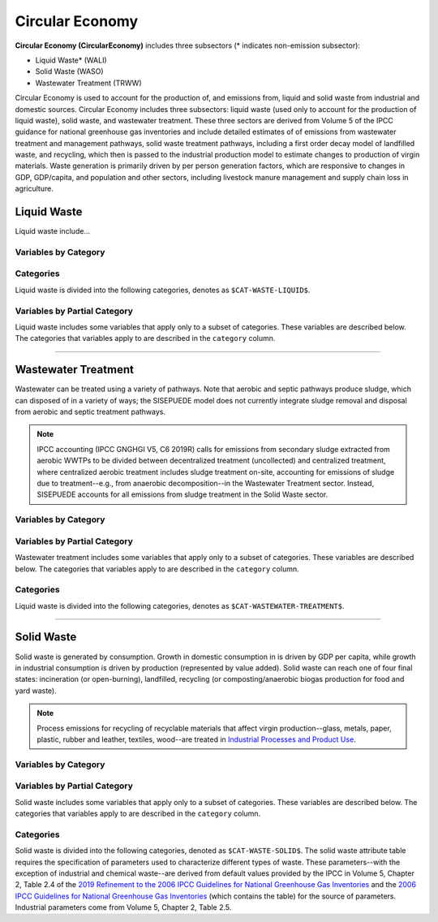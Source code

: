================
Circular Economy
================

**Circular Economy (CircularEconomy)** includes three subsectors (* indicates non-emission subsector): 

* Liquid Waste* (WALI)
* Solid Waste (WASO)
* Wastewater Treatment (TRWW)

Circular Economy is used to account for the production of, and emissions from, liquid and solid waste from industrial and domestic sources. Circular Economy includes three subsectors: liquid waste (used only to account for the production of liquid waste), solid waste, and wastewater treatment. These three sectors are derived from Volume 5 of the IPCC guidance for national greenhouse gas inventories and include detailed estimates of of emissions from wastewater treatment and management pathways, solid waste treatment pathways, including a first order decay model of landfilled waste, and recycling, which then is passed to the industrial production model to estimate changes to production of virgin materials. Waste generation is primarily driven by per person generation factors, which are responsive to changes in GDP, GDP/capita, and population and other sectors, including livestock manure management and supply chain loss in agriculture. 


Liquid Waste
============

Liquid waste include...

Variables by Category
---------------------

.. csv-table:: The following variables are required for each category ``$CAT-WASTE-LIQUID$`` of liquid waste.
   :file: ./csvs/table_varreqs_by_category_ce_wali.csv
   :header-rows: 1


Categories
----------

Liquid waste is divided into the following categories, denotes as ``$CAT-WASTE-LIQUID$``.

.. csv-table:: Land Use categories (``$CAT-WASTE-LIQUID$`` attribute table)
   :file: ./csvs/attribute_cat_liquid_waste.csv
   :header-rows: 1


Variables by Partial Category
-----------------------------

Liquid waste includes some variables that apply only to a subset of categories. These variables are described below. The categories that variables apply to are described in the ``category`` column.

.. csv-table:: Trajectories of the following variables are needed for **some** liquid waste categories.
   :file: ./csvs/table_varreqs_by_partial_category_ce_wali.csv
   :header-rows: 1

----


Wastewater Treatment
====================

Wastewater can be treated using a variety of pathways. Note that aerobic and septic pathways produce sludge, which can disposed of in a variety of ways; the SISEPUEDE model does not currently integrate sludge removal and disposal from aerobic and septic treatment pathways.

.. note:: IPCC accounting (IPCC GNGHGI V5, C6 2019R) calls for emissions from secondary sludge extracted from aerobic WWTPs to be divided between decentralized treatment (uncollected) and centralized treatment, where centralized aerobic treatment includes sludge treatment on-site, accounting for emissions of sludge due to treatment--e.g., from anaerobic decomposition--in the Wastewater Treatment sector. Instead, SISEPUEDE accounts for all emissions from sludge treatment in the Solid Waste sector.


Variables by Category
---------------------

.. csv-table:: The following variables are required for each category ``$CAT-WASTEWATER-TREATMENT$`` of wastewater treatment pathways.
   :file: ./csvs/table_varreqs_by_category_ce_trww.csv
   :header-rows: 1


Variables by Partial Category
-----------------------------

Wastewater treatment includes some variables that apply only to a subset of categories. These variables are described below. The categories that variables apply to are described in the ``category`` column.

.. csv-table:: Trajectories of the following variables are needed for **some** ``$CAT-WASTEWATER-TREATMENT$`` categories.
   :file: ./csvs/table_varreqs_by_partial_category_ce_trww.csv
   :header-rows: 1


Categories
----------

Liquid waste is divided into the following categories, denotes as ``$CAT-WASTEWATER-TREATMENT$``.

.. csv-table:: Land Use categories (``$CAT-WASTEWATER-TREATMENT$`` attribute table)
   :file: ./csvs/attribute_cat_wastewater_treatment.csv
   :header-rows: 1

----


Solid Waste
===========

Solid waste is generated by consumption. Growth in domestic consumption in is driven by GDP per capita, while growth in industrial consumption is driven by production (represented by value added). Solid waste can reach one of four final states: incineration (or open-burning), landfilled, recycling (or composting/anaerobic biogas production for food and yard waste).

.. note:: Process emissions for recycling of recyclable materials that affect virgin production--glass, metals, paper, plastic, rubber and leather, textiles, wood--are treated in `Industrial Processes and Product Use <./ippu.htm>`_.

Variables by Category
---------------------

.. csv-table:: The following variables are required for each category ``$CAT-WASTE-SOLID$`` of solid waste.
   :file: ./csvs/table_varreqs_by_category_ce_waso.csv
   :header-rows: 1


Variables by Partial Category
-----------------------------

Solid waste includes some variables that apply only to a subset of categories. These variables are described below. The categories that variables apply to are described in the ``category`` column.

.. csv-table:: Trajectories of the following variables are needed for **some** solid waste categories.
   :file: ./csvs/table_varreqs_by_partial_category_ce_waso.csv
   :header-rows: 1


Categories
----------

Solid waste is divided into the following categories, denoted as ``$CAT-WASTE-SOLID$``. The solid waste attribute table requires the specification of parameters used to characterize different types of waste. These parameters--with the exception of industrial and chemical waste--are derived from default values provided by the IPCC in Volume 5, Chapter 2, Table 2.4 of the `2019 Refinement to the 2006 IPCC Guidelines for National Greenhouse Gas Inventories <https://www.ipcc-nggip.iges.or.jp/public/2019rf/index.html>`_ and the `2006 IPCC Guidelines for National Greenhouse Gas Inventories <https://www.ipcc-nggip.iges.or.jp/public/2006gl/index.html>`_ (which contains the table) for the source of parameters. Industrial parameters come from Volume 5, Chapter 2, Table 2.5.

.. csv-table:: Solid waste categories (``$CAT-WASTE-SOLID$`` attribute table)
   :file: ./csvs/attribute_cat_solid_waste.csv
   :header-rows: 1

